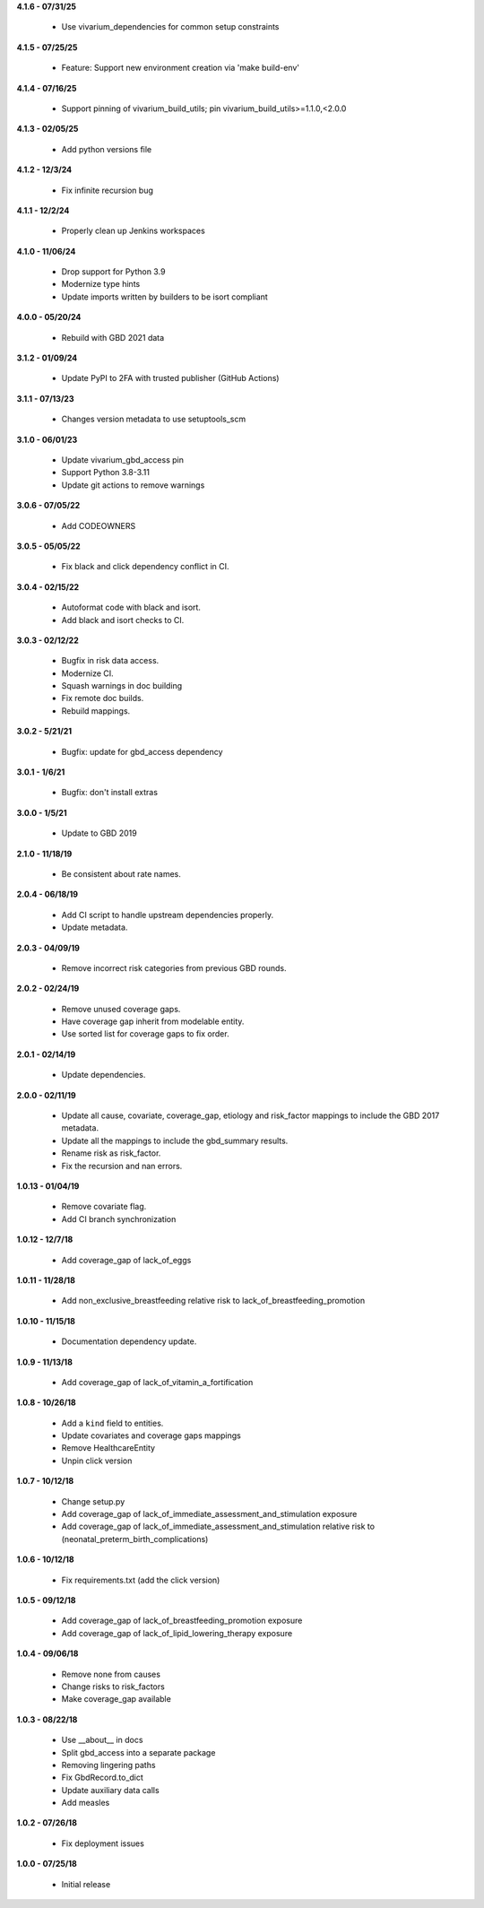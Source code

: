 **4.1.6 - 07/31/25**

 - Use vivarium_dependencies for common setup constraints

**4.1.5 - 07/25/25**

 - Feature: Support new environment creation via 'make build-env'

**4.1.4 - 07/16/25**

 - Support pinning of vivarium_build_utils; pin vivarium_build_utils>=1.1.0,<2.0.0

**4.1.3 - 02/05/25**

 - Add python versions file

**4.1.2 - 12/3/24**

 - Fix infinite recursion bug

**4.1.1 - 12/2/24**

 - Properly clean up Jenkins workspaces

**4.1.0 - 11/06/24**

 - Drop support for Python 3.9
 - Modernize type hints
 - Update imports written by builders to be isort compliant

**4.0.0 - 05/20/24**

 - Rebuild with GBD 2021 data

**3.1.2 - 01/09/24**

 - Update PyPI to 2FA with trusted publisher (GitHub Actions)

**3.1.1 - 07/13/23**

 - Changes version metadata to use setuptools_scm

**3.1.0 - 06/01/23**

 - Update vivarium_gbd_access pin 
 - Support Python 3.8-3.11 
 - Update git actions to remove warnings

**3.0.6 - 07/05/22**

 - Add CODEOWNERS

**3.0.5 - 05/05/22**

 - Fix black and click dependency conflict in CI.

**3.0.4 - 02/15/22**

 - Autoformat code with black and isort.
 - Add black and isort checks to CI.

**3.0.3 - 02/12/22**

 - Bugfix in risk data access.
 - Modernize CI.
 - Squash warnings in doc building
 - Fix remote doc builds.
 - Rebuild mappings.

**3.0.2 - 5/21/21**

 - Bugfix: update for gbd_access dependency

**3.0.1 - 1/6/21**

 - Bugfix: don't install extras

**3.0.0 - 1/5/21**

 - Update to GBD 2019
 
**2.1.0 - 11/18/19**

 - Be consistent about rate names.

**2.0.4 - 06/18/19**

 - Add CI script to handle upstream dependencies properly.
 - Update metadata.

**2.0.3 - 04/09/19**

 - Remove incorrect risk categories from previous GBD rounds.

**2.0.2 - 02/24/19**

 - Remove unused coverage gaps.
 - Have coverage gap inherit from modelable entity.
 - Use sorted list for coverage gaps to fix order.

**2.0.1 - 02/14/19**

 - Update dependencies.

**2.0.0 - 02/11/19**

 - Update all cause, covariate, coverage_gap, etiology and risk_factor mappings
   to include the GBD 2017 metadata.
 - Update all the mappings to include the gbd_summary results.
 - Rename risk as risk_factor.
 - Fix the recursion and nan errors.

**1.0.13 - 01/04/19**

 - Remove covariate flag.
 - Add CI branch synchronization

**1.0.12 - 12/7/18**

 - Add coverage_gap of lack_of_eggs

**1.0.11 - 11/28/18**

 - Add non_exclusive_breastfeeding relative risk to lack_of_breastfeeding_promotion

**1.0.10 - 11/15/18**

 - Documentation dependency update.

**1.0.9 - 11/13/18**

 - Add coverage_gap of lack_of_vitamin_a_fortification

**1.0.8 - 10/26/18**

 - Add a ``kind`` field to entities.
 - Update covariates and coverage gaps mappings
 - Remove HealthcareEntity
 - Unpin click version

**1.0.7 - 10/12/18**

 - Change setup.py
 - Add coverage_gap of lack_of_immediate_assessment_and_stimulation exposure
 - Add coverage_gap of lack_of_immediate_assessment_and_stimulation relative risk to (neonatal_preterm_birth_complications)

**1.0.6 - 10/12/18**

 - Fix requirements.txt (add the click version)

**1.0.5 - 09/12/18**

 - Add coverage_gap of lack_of_breastfeeding_promotion exposure
 - Add coverage_gap of lack_of_lipid_lowering_therapy exposure

**1.0.4 - 09/06/18**

 - Remove none from causes
 - Change risks to risk_factors
 - Make coverage_gap available

**1.0.3 - 08/22/18**

 - Use __about__ in docs
 - Split gbd_access into a separate package
 - Removing lingering paths
 - Fix GbdRecord.to_dict
 - Update auxiliary data calls
 - Add measles

**1.0.2 - 07/26/18**

 - Fix deployment issues

**1.0.0 - 07/25/18**

 - Initial release
